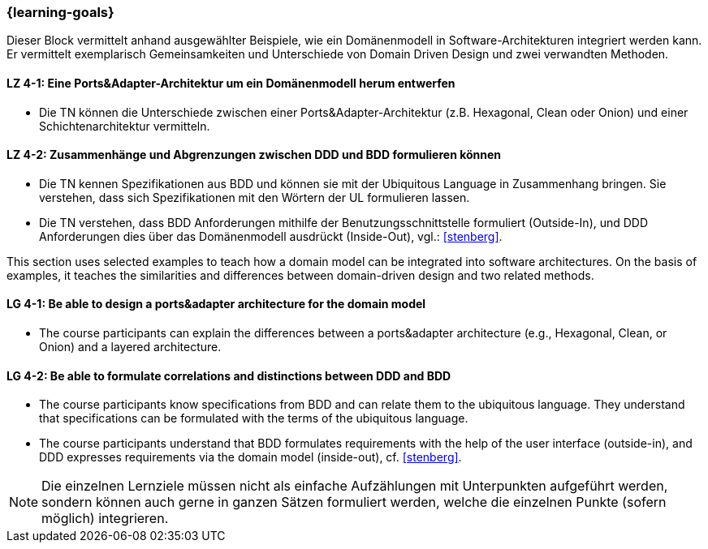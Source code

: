 === {learning-goals}

// tag::DE[]
Dieser Block vermittelt anhand ausgewählter Beispiele, wie ein Domänenmodell in Software-Architekturen integriert werden kann. Er vermittelt exemplarisch Gemeinsamkeiten und Unterschiede von Domain Driven Design und zwei verwandten Methoden.

[[LZ-4-1]]
==== LZ 4-1: Eine Ports&Adapter-Architektur um ein Domänenmodell herum entwerfen
* Die TN können die Unterschiede zwischen einer Ports&Adapter-Architektur (z.B. Hexagonal, Clean oder Onion) und einer Schichtenarchitektur vermitteln.

[[LZ-4-2]]
==== LZ 4-2: Zusammenhänge und Abgrenzungen zwischen DDD und BDD formulieren können
* Die TN kennen Spezifikationen aus BDD und können sie mit der Ubiquitous Language in Zusammenhang bringen. Sie verstehen, dass sich Spezifikationen mit den Wörtern der UL formulieren lassen.
* Die TN verstehen, dass BDD Anforderungen mithilfe der Benutzungsschnittstelle formuliert (Outside-In), und DDD Anforderungen dies über das Domänenmodell ausdrückt (Inside-Out), vgl.: <<stenberg>>.

// end::DE[]

// tag::EN[]
This section uses selected examples to teach how a domain model can be integrated into software architectures. On the basis of examples, it teaches the similarities and differences between domain-driven design and two related methods.

[[LG-4-1]]
==== LG 4-1: Be able to design a ports&adapter architecture for the domain model
* The course participants can explain the differences between a ports&adapter architecture (e.g., Hexagonal, Clean, or Onion) and a layered architecture.

[[LG-4-2]]
==== LG 4-2: Be able to formulate correlations and distinctions between DDD and BDD
* The course participants know specifications from BDD and can relate them to the ubiquitous language. They understand that specifications can be formulated with the terms of the ubiquitous language.
* The course participants understand that BDD formulates requirements with the help of the user interface (outside-in), and DDD expresses requirements via the domain model (inside-out), cf. <<stenberg>>.

// end::EN[]

// tag::REMARK[]
[NOTE]
====
Die einzelnen Lernziele müssen nicht als einfache Aufzählungen mit Unterpunkten aufgeführt werden, sondern können auch gerne in ganzen Sätzen formuliert werden, welche die einzelnen Punkte (sofern möglich) integrieren.
====
// end::REMARK[]
